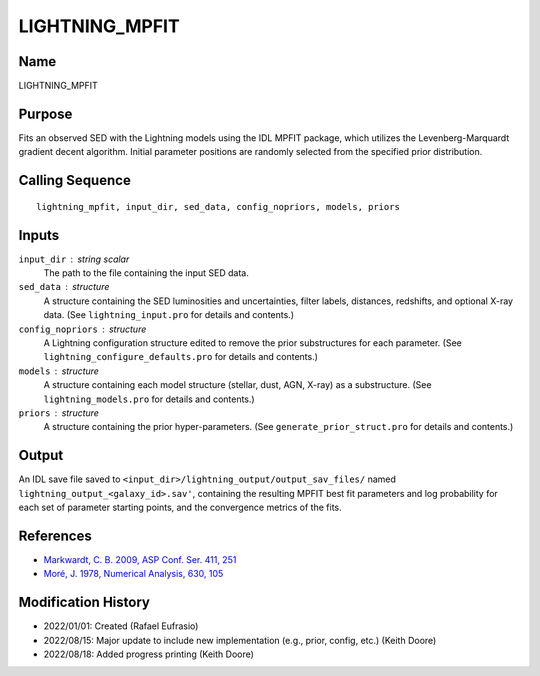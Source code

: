 LIGHTNING_MPFIT
===============

Name
----
LIGHTNING_MPFIT

Purpose
-------
Fits an observed SED with the Lightning models using the IDL MPFIT package,
which utilizes the Levenberg-Marquardt gradient decent algorithm. Initial
parameter positions are randomly selected from the specified prior distribution.

Calling Sequence
----------------
::

    lightning_mpfit, input_dir, sed_data, config_nopriors, models, priors

Inputs
------
``input_dir`` : string scalar
    The path to the file containing the input SED data.
``sed_data`` : structure
    A structure containing the SED luminosities and uncertainties, filter
    labels, distances, redshifts, and optional X-ray data. (See 
    ``lightning_input.pro`` for details and contents.)
``config_nopriors`` : structure
    A Lightning configuration structure edited to remove the prior 
    substructures for each parameter. (See ``lightning_configure_defaults.pro``
    for details and contents.)
``models`` : structure
    A structure containing each model structure (stellar, dust, AGN, 
    X-ray) as a substructure. (See ``lightning_models.pro`` for details
    and contents.)
``priors`` : structure
     A structure containing the prior hyper-parameters. (See
     ``generate_prior_struct.pro`` for details and contents.)

Output
------
An IDL save file saved to ``<input_dir>/lightning_output/output_sav_files/`` named 
``lightning_output_<galaxy_id>.sav'``, containing the resulting MPFIT best fit
parameters and log probability for each set of parameter starting points, and the
convergence metrics of the fits.

References
----------
- `Markwardt, C. B. 2009, ASP Conf. Ser. 411, 251 <https://ui.adsabs.harvard.edu/abs/2009ASPC..411..251M/abstract>`_
- `Moré, J. 1978, Numerical Analysis, 630, 105 <https://ui.adsabs.harvard.edu/abs/1978LNM...630..105M/abstract>`_

Modification History
--------------------
- 2022/01/01: Created (Rafael Eufrasio)
- 2022/08/15: Major update to include new implementation (e.g., prior, config, etc.) (Keith Doore)
- 2022/08/18: Added progress printing (Keith Doore)

